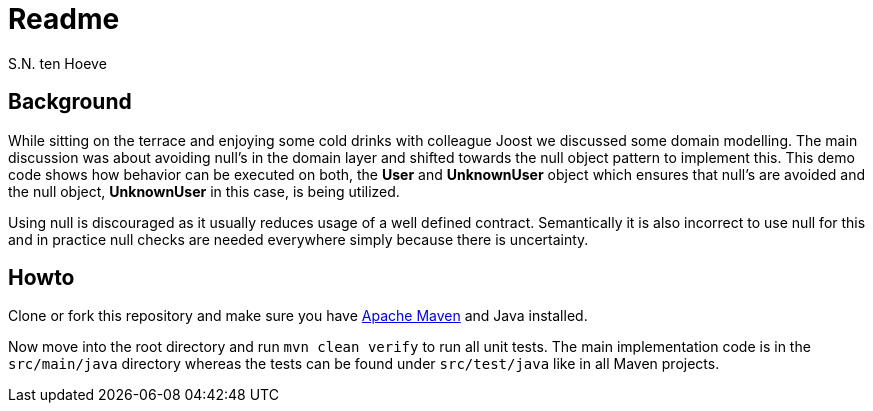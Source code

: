 Readme
======
:Author: S.N. ten Hoeve
:Date: Sept 3, 2013

Background
----------
While sitting on the terrace and enjoying some cold drinks with colleague Joost we discussed some domain modelling. The main discussion was about avoiding null's in the domain layer and shifted towards the null object pattern to implement this. This demo code shows how behavior can be executed on both, the *User* and *UnknownUser* object which ensures that null's are avoided and the null object, *UnknownUser* in this case, is being utilized.

Using null is discouraged as it usually reduces usage of a well defined contract. Semantically it is also incorrect to use null for this and in practice null checks are needed everywhere simply because there is uncertainty. 

Howto
-----
Clone or fork this repository and make sure you have http://maven.apache.org[Apache Maven] and Java installed.

Now move into the root directory and run `mvn clean verify` to run all unit tests. The main implementation code is in the `src/main/java` directory whereas the tests can be found under `src/test/java` like in all Maven projects.
